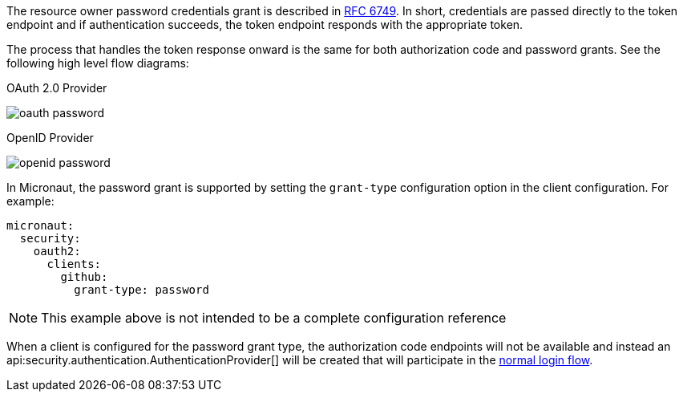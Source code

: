 The resource owner password credentials grant is described in https://tools.ietf.org/html/rfc6749#section-4.3[RFC 6749]. In short, credentials are passed directly to the token endpoint and if authentication succeeds, the token endpoint responds with the appropriate token.

The process that handles the token response onward is the same for both authorization code and password grants. See the following high level flow diagrams:

OAuth 2.0 Provider

image::oauth-password.svg[]

OpenID Provider

image::openid-password.svg[]

In Micronaut, the password grant is supported by setting the `grant-type` configuration option in the client configuration. For example:

[source, yaml]
----
micronaut:
  security:
    oauth2:
      clients:
        github:
          grant-type: password
----

NOTE: This example above is not intended to be a complete configuration reference

When a client is configured for the password grant type, the authorization code endpoints will not be available and instead an api:security.authentication.AuthenticationProvider[] will be created that will participate in the <<login,normal login flow>>.




